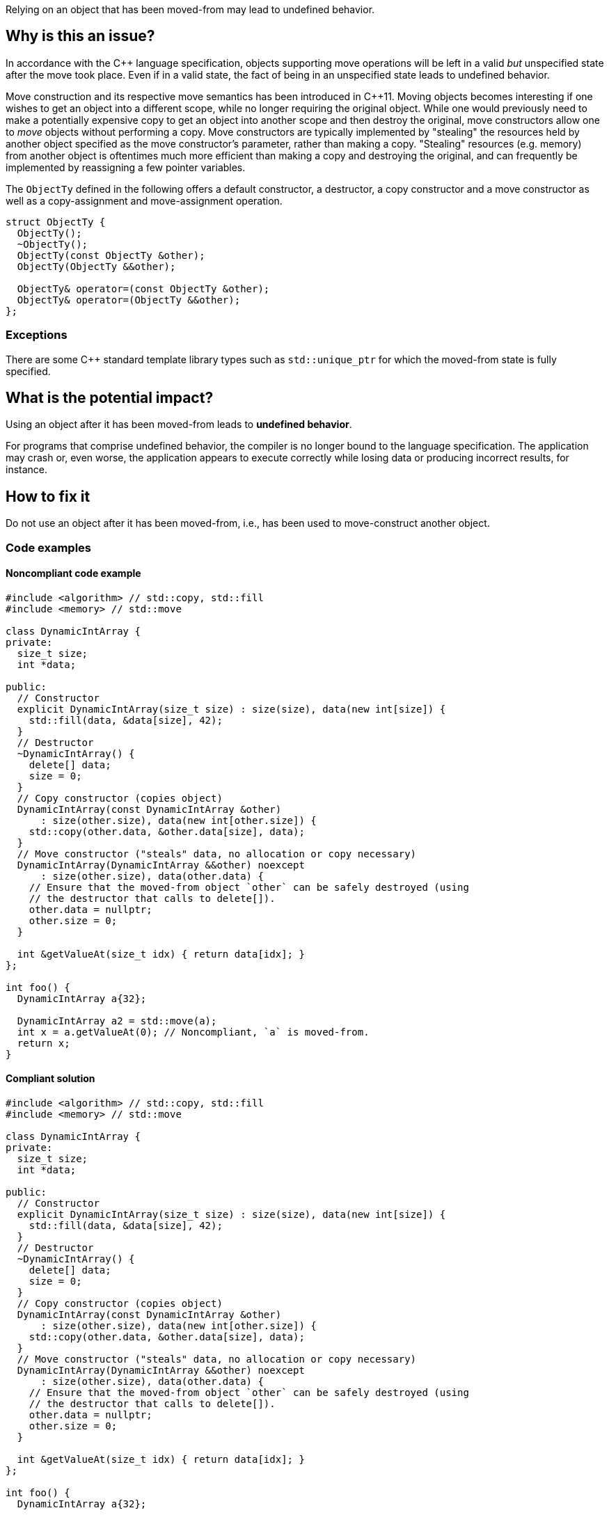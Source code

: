 Relying on an object that has been moved-from may lead to undefined behavior.

== Why is this an issue?

In accordance with the C++ language specification, objects supporting move operations will be left in a valid _but_ unspecified state after the move took place.
Even if in a valid state, the fact of being in an unspecified state leads to undefined behavior.

Move construction and its respective move semantics has been introduced in C++11.
Moving objects becomes interesting if one wishes to get an object into a different scope, while no longer requiring the original object.
While one would previously need to make a potentially expensive copy to get an object into another scope and then destroy the original, move constructors allow one to _move_ objects without performing a copy.
Move constructors are typically implemented by "stealing" the resources held by another object specified as the move constructor's parameter, rather than making a copy.
"Stealing" resources (e.g. memory) from another object is oftentimes much more efficient than making a copy and destroying the original, and can frequently be implemented by reassigning a few pointer variables.

The ``++ObjectTy++`` defined in the following offers a default constructor, a destructor, a copy constructor and a move constructor as well as a copy-assignment and move-assignment operation.

[source,cpp]
----
struct ObjectTy {
  ObjectTy();
  ~ObjectTy();
  ObjectTy(const ObjectTy &other);
  ObjectTy(ObjectTy &&other);

  ObjectTy& operator=(const ObjectTy &other);
  ObjectTy& operator=(ObjectTy &&other);
};
----

=== Exceptions

There are some C++ standard template library types such as `std::unique_ptr` for which the moved-from state is fully specified.


== What is the potential impact?

Using an object after it has been moved-from leads to *undefined behavior*.

For programs that comprise undefined behavior, the compiler is no longer bound to the language specification.
The application may crash or, even worse, the application appears to execute correctly while losing data or producing incorrect results, for instance.


== How to fix it

Do not use an object after it has been moved-from, i.e., has been used to move-construct another object.


=== Code examples

==== Noncompliant code example

[source,cpp,diff-id=1,diff-type=noncompliant]
----
#include <algorithm> // std::copy, std::fill
#include <memory> // std::move

class DynamicIntArray {
private:
  size_t size;
  int *data;

public:
  // Constructor
  explicit DynamicIntArray(size_t size) : size(size), data(new int[size]) {
    std::fill(data, &data[size], 42);
  }
  // Destructor
  ~DynamicIntArray() {
    delete[] data;
    size = 0;
  }
  // Copy constructor (copies object)
  DynamicIntArray(const DynamicIntArray &other)
      : size(other.size), data(new int[other.size]) {
    std::copy(other.data, &other.data[size], data);
  }
  // Move constructor ("steals" data, no allocation or copy necessary)
  DynamicIntArray(DynamicIntArray &&other) noexcept
      : size(other.size), data(other.data) {
    // Ensure that the moved-from object `other` can be safely destroyed (using
    // the destructor that calls to delete[]).
    other.data = nullptr;
    other.size = 0;
  }

  int &getValueAt(size_t idx) { return data[idx]; }
};

int foo() {
  DynamicIntArray a{32};

  DynamicIntArray a2 = std::move(a);
  int x = a.getValueAt(0); // Noncompliant, `a` is moved-from.
  return x;
}
----


==== Compliant solution

[source,cpp,diff-id=1,diff-type=compliant]
----
#include <algorithm> // std::copy, std::fill
#include <memory> // std::move

class DynamicIntArray {
private:
  size_t size;
  int *data;

public:
  // Constructor
  explicit DynamicIntArray(size_t size) : size(size), data(new int[size]) {
    std::fill(data, &data[size], 42);
  }
  // Destructor
  ~DynamicIntArray() {
    delete[] data;
    size = 0;
  }
  // Copy constructor (copies object)
  DynamicIntArray(const DynamicIntArray &other)
      : size(other.size), data(new int[other.size]) {
    std::copy(other.data, &other.data[size], data);
  }
  // Move constructor ("steals" data, no allocation or copy necessary)
  DynamicIntArray(DynamicIntArray &&other) noexcept
      : size(other.size), data(other.data) {
    // Ensure that the moved-from object `other` can be safely destroyed (using
    // the destructor that calls to delete[]).
    other.data = nullptr;
    other.size = 0;
  }

  int &getValueAt(size_t idx) { return data[idx]; }
};

int foo() {
  DynamicIntArray a{32};

  DynamicIntArray a2 = std::move(a);
  int x = a2.getValueAt(0); // Ok, the correctly move-constructed variable `a2` can be used, of course.
  return x;
}
----


== Resources

=== External coding guidelines

* https://www.securecoding.cert.org/confluence/x/O3s-BQ[CERT, EXP63-CPP.] - Do not rely on the value of a moved-from object

=== Related rules

* S5415 ensures that move operations are available when an object is moved using ``++std::move()++``
* S5500 ensures that rvalue reference arguments are moved and ownership is transferred


ifdef::env-github,rspecator-view[]
'''
== Comments And Links
(visible only on this page)

=== is related to: S5415

=== is related to: S5500

endif::env-github,rspecator-view[]
